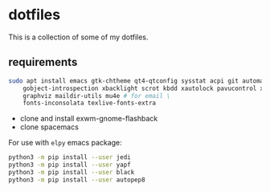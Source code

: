 * dotfiles

This is a collection of some of my dotfiles.
** requirements
#+BEGIN_SRC bash :export code :dir /sudo::
sudo apt install emacs gtk-chtheme qt4-qtconfig sysstat acpi git automake build-essential gtk-doc-tools \
    gobject-introspection xbacklight scrot kbdd xautolock pavucontrol xscreensaver \
    graphviz maildir-utils mu4e # for email \
    fonts-inconsolata texlive-fonts-extra

#+END_SRC

- clone and install exwm-gnome-flashback
- clone spacemacs

For use with ~elpy~ emacs package:
#+begin_src bash
python3 -m pip install --user jedi
python3 -m pip install --user yapf
python3 -m pip install --user black
python3 -m pip install --user autopep8
#+end_src


** i3                                                              :noexport:
Let's install some dependencies (if you're reading this in org-mode, hit C-c in the following block)

#+BEGIN_SRC bash :export code :dir /sudo::
sudo apt install i3 i3-wm i3status i3blocks suckless-tools feh compton gtk-chtheme \
    qt4-qtconfig sysstat acpi git automake build-essential gtk-doc-tools \
    gobject-introspection xbacklight scrot kbdd xautolock pavucontrol xscreensaver
#+END_SRC

Let's install xkblayout-state
#+BEGIN_SRC bash :export code
source_directory="$(cd $(dirname ${BASH_SOURCE[0]}) && pwd)"
git clone https://github.com/nonpop/xkblayout-state.git
cd xkblayout-state
make -j$(nproc)
cp xkblayout-state ${source_directory}/
#+END_SRC

Install playerctl if you feel you need...
#+BEGIN_SRC bash :export code
cd /tmp && rm -rf playerctl &&
git clone https://github.com/acrisci/playerctl.git &&
cd playerctl && ./autogen.sh &&
make && sudo make install
#+END_SRC

